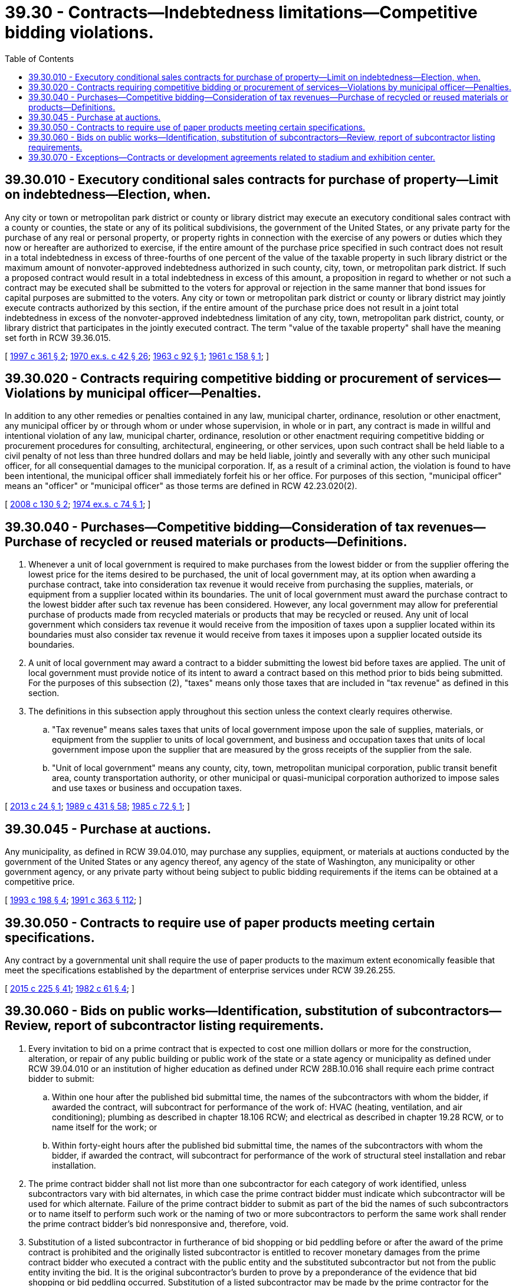 = 39.30 - Contracts—Indebtedness limitations—Competitive bidding violations.
:toc:

== 39.30.010 - Executory conditional sales contracts for purchase of property—Limit on indebtedness—Election, when.
Any city or town or metropolitan park district or county or library district may execute an executory conditional sales contract with a county or counties, the state or any of its political subdivisions, the government of the United States, or any private party for the purchase of any real or personal property, or property rights in connection with the exercise of any powers or duties which they now or hereafter are authorized to exercise, if the entire amount of the purchase price specified in such contract does not result in a total indebtedness in excess of three-fourths of one percent of the value of the taxable property in such library district or the maximum amount of nonvoter-approved indebtedness authorized in such county, city, town, or metropolitan park district. If such a proposed contract would result in a total indebtedness in excess of this amount, a proposition in regard to whether or not such a contract may be executed shall be submitted to the voters for approval or rejection in the same manner that bond issues for capital purposes are submitted to the voters. Any city or town or metropolitan park district or county or library district may jointly execute contracts authorized by this section, if the entire amount of the purchase price does not result in a joint total indebtedness in excess of the nonvoter-approved indebtedness limitation of any city, town, metropolitan park district, county, or library district that participates in the jointly executed contract. The term "value of the taxable property" shall have the meaning set forth in RCW 39.36.015.

[ http://lawfilesext.leg.wa.gov/biennium/1997-98/Pdf/Bills/Session%20Laws/Senate/5336-S.SL.pdf?cite=1997%20c%20361%20§%202[1997 c 361 § 2]; http://leg.wa.gov/CodeReviser/documents/sessionlaw/1970ex1c42.pdf?cite=1970%20ex.s.%20c%2042%20§%2026[1970 ex.s. c 42 § 26]; http://leg.wa.gov/CodeReviser/documents/sessionlaw/1963c92.pdf?cite=1963%20c%2092%20§%201[1963 c 92 § 1]; http://leg.wa.gov/CodeReviser/documents/sessionlaw/1961c158.pdf?cite=1961%20c%20158%20§%201[1961 c 158 § 1]; ]

== 39.30.020 - Contracts requiring competitive bidding or procurement of services—Violations by municipal officer—Penalties.
In addition to any other remedies or penalties contained in any law, municipal charter, ordinance, resolution or other enactment, any municipal officer by or through whom or under whose supervision, in whole or in part, any contract is made in willful and intentional violation of any law, municipal charter, ordinance, resolution or other enactment requiring competitive bidding or procurement procedures for consulting, architectural, engineering, or other services, upon such contract shall be held liable to a civil penalty of not less than three hundred dollars and may be held liable, jointly and severally with any other such municipal officer, for all consequential damages to the municipal corporation. If, as a result of a criminal action, the violation is found to have been intentional, the municipal officer shall immediately forfeit his or her office. For purposes of this section, "municipal officer" means an "officer" or "municipal officer" as those terms are defined in RCW 42.23.020(2).

[ http://lawfilesext.leg.wa.gov/biennium/2007-08/Pdf/Bills/Session%20Laws/House/3274-S2.SL.pdf?cite=2008%20c%20130%20§%202[2008 c 130 § 2]; http://leg.wa.gov/CodeReviser/documents/sessionlaw/1974ex1c74.pdf?cite=1974%20ex.s.%20c%2074%20§%201[1974 ex.s. c 74 § 1]; ]

== 39.30.040 - Purchases—Competitive bidding—Consideration of tax revenues—Purchase of recycled or reused materials or products—Definitions.
. Whenever a unit of local government is required to make purchases from the lowest bidder or from the supplier offering the lowest price for the items desired to be purchased, the unit of local government may, at its option when awarding a purchase contract, take into consideration tax revenue it would receive from purchasing the supplies, materials, or equipment from a supplier located within its boundaries. The unit of local government must award the purchase contract to the lowest bidder after such tax revenue has been considered. However, any local government may allow for preferential purchase of products made from recycled materials or products that may be recycled or reused. Any unit of local government which considers tax revenue it would receive from the imposition of taxes upon a supplier located within its boundaries must also consider tax revenue it would receive from taxes it imposes upon a supplier located outside its boundaries.

. A unit of local government may award a contract to a bidder submitting the lowest bid before taxes are applied. The unit of local government must provide notice of its intent to award a contract based on this method prior to bids being submitted. For the purposes of this subsection (2), "taxes" means only those taxes that are included in "tax revenue" as defined in this section.

. The definitions in this subsection apply throughout this section unless the context clearly requires otherwise.

.. "Tax revenue" means sales taxes that units of local government impose upon the sale of supplies, materials, or equipment from the supplier to units of local government, and business and occupation taxes that units of local government impose upon the supplier that are measured by the gross receipts of the supplier from the sale.

.. "Unit of local government" means any county, city, town, metropolitan municipal corporation, public transit benefit area, county transportation authority, or other municipal or quasi-municipal corporation authorized to impose sales and use taxes or business and occupation taxes.

[ http://lawfilesext.leg.wa.gov/biennium/2013-14/Pdf/Bills/Session%20Laws/Senate/5110-S.SL.pdf?cite=2013%20c%2024%20§%201[2013 c 24 § 1]; http://leg.wa.gov/CodeReviser/documents/sessionlaw/1989c431.pdf?cite=1989%20c%20431%20§%2058[1989 c 431 § 58]; http://leg.wa.gov/CodeReviser/documents/sessionlaw/1985c72.pdf?cite=1985%20c%2072%20§%201[1985 c 72 § 1]; ]

== 39.30.045 - Purchase at auctions.
Any municipality, as defined in RCW 39.04.010, may purchase any supplies, equipment, or materials at auctions conducted by the government of the United States or any agency thereof, any agency of the state of Washington, any municipality or other government agency, or any private party without being subject to public bidding requirements if the items can be obtained at a competitive price.

[ http://lawfilesext.leg.wa.gov/biennium/1993-94/Pdf/Bills/Session%20Laws/Senate/5048-S.SL.pdf?cite=1993%20c%20198%20§%204[1993 c 198 § 4]; http://lawfilesext.leg.wa.gov/biennium/1991-92/Pdf/Bills/Session%20Laws/House/1201-S.SL.pdf?cite=1991%20c%20363%20§%20112[1991 c 363 § 112]; ]

== 39.30.050 - Contracts to require use of paper products meeting certain specifications.
Any contract by a governmental unit shall require the use of paper products to the maximum extent economically feasible that meet the specifications established by the department of enterprise services under RCW 39.26.255.

[ http://lawfilesext.leg.wa.gov/biennium/2015-16/Pdf/Bills/Session%20Laws/Senate/5024.SL.pdf?cite=2015%20c%20225%20§%2041[2015 c 225 § 41]; http://leg.wa.gov/CodeReviser/documents/sessionlaw/1982c61.pdf?cite=1982%20c%2061%20§%204[1982 c 61 § 4]; ]

== 39.30.060 - Bids on public works—Identification, substitution of subcontractors—Review, report of subcontractor listing requirements.
. Every invitation to bid on a prime contract that is expected to cost one million dollars or more for the construction, alteration, or repair of any public building or public work of the state or a state agency or municipality as defined under RCW 39.04.010 or an institution of higher education as defined under RCW 28B.10.016 shall require each prime contract bidder to submit:

.. Within one hour after the published bid submittal time, the names of the subcontractors with whom the bidder, if awarded the contract, will subcontract for performance of the work of: HVAC (heating, ventilation, and air conditioning); plumbing as described in chapter 18.106 RCW; and electrical as described in chapter 19.28 RCW, or to name itself for the work; or

.. Within forty-eight hours after the published bid submittal time, the names of the subcontractors with whom the bidder, if awarded the contract, will subcontract for performance of the work of structural steel installation and rebar installation.

. The prime contract bidder shall not list more than one subcontractor for each category of work identified, unless subcontractors vary with bid alternates, in which case the prime contract bidder must indicate which subcontractor will be used for which alternate. Failure of the prime contract bidder to submit as part of the bid the names of such subcontractors or to name itself to perform such work or the naming of two or more subcontractors to perform the same work shall render the prime contract bidder's bid nonresponsive and, therefore, void.

. Substitution of a listed subcontractor in furtherance of bid shopping or bid peddling before or after the award of the prime contract is prohibited and the originally listed subcontractor is entitled to recover monetary damages from the prime contract bidder who executed a contract with the public entity and the substituted subcontractor but not from the public entity inviting the bid. It is the original subcontractor's burden to prove by a preponderance of the evidence that bid shopping or bid peddling occurred. Substitution of a listed subcontractor may be made by the prime contractor for the following reasons:

.. Refusal of the listed subcontractor to sign a contract with the prime contractor;

.. Bankruptcy or insolvency of the listed subcontractor;

.. Inability of the listed subcontractor to perform the requirements of the proposed contract or the project;

.. Inability of the listed subcontractor to obtain the necessary license, bonding, insurance, or other statutory requirements to perform the work detailed in the contract;

.. Refusal or inability to provide a letter of bondability from a surety company; or

.. The listed subcontractor is barred from participating in the project as a result of a court order or summary judgment.

. The requirement of this section to name the prime contract bidder's proposed subcontractors applies only to proposed HVAC, plumbing, electrical, structural steel installation, and rebar installation subcontractors who will contract directly with the prime contract bidder submitting the bid to the public entity.

. This section does not apply to job order contract requests for proposals under RCW 39.10.420.

. The legislature finds that there are hundreds of capital construction projects completed each year which include complex contracting and bidding requirements. It is the intent of the legislature to review current subcontractor listing requirements to allow fair, transparent, and competitive bidding while prohibiting bid shopping. The capital projects advisory review board must submit a report to the governor and the appropriate committees of the legislature by November 1, 2020. The report must:

.. Evaluate current subcontractor listing policies and practices;

.. Recommend appropriate expansion of the number of subcontractors that may be listed in order to improve transparency and fairness without reducing competitive bidding and access to public works by minority and women-owned businesses; and

.. Recommend possible project threshold and time frames for purposes of subcontractor listings for all scopes of work that are not required to list under law, including: The timing of subcontractor listing, bond requirements for subcontractors, general contractors standard contract request, and general contractor/construction manager and design-build applications.

[ http://lawfilesext.leg.wa.gov/biennium/2019-20/Pdf/Bills/Session%20Laws/Senate/5457.SL.pdf?cite=2020%20c%20140%20§%201[2020 c 140 § 1]; http://lawfilesext.leg.wa.gov/biennium/2003-04/Pdf/Bills/Session%20Laws/House/1788-S.SL.pdf?cite=2003%20c%20301%20§%205[2003 c 301 § 5]; http://lawfilesext.leg.wa.gov/biennium/2001-02/Pdf/Bills/Session%20Laws/Senate/6577.SL.pdf?cite=2002%20c%20163%20§%202[2002 c 163 § 2]; http://lawfilesext.leg.wa.gov/biennium/1999-00/Pdf/Bills/Session%20Laws/House/1766.SL.pdf?cite=1999%20c%20109%20§%201[1999 c 109 § 1]; http://lawfilesext.leg.wa.gov/biennium/1995-96/Pdf/Bills/Session%20Laws/Senate/5857.SL.pdf?cite=1995%20c%2094%20§%201[1995 c 94 § 1]; http://lawfilesext.leg.wa.gov/biennium/1993-94/Pdf/Bills/Session%20Laws/House/2434-S.SL.pdf?cite=1994%20c%2091%20§%201[1994 c 91 § 1]; http://lawfilesext.leg.wa.gov/biennium/1993-94/Pdf/Bills/Session%20Laws/House/1370-S.SL.pdf?cite=1993%20c%20378%20§%201[1993 c 378 § 1]; ]

== 39.30.070 - Exceptions—Contracts or development agreements related to stadium and exhibition center.
This chapter does not apply to contracts entered into under RCW 36.102.060(4) or development agreements entered into under RCW 36.102.060(7).

[ 1997 c 220 § 403 (Referendum Bill No. 48, approved June 17, 1997); ]

